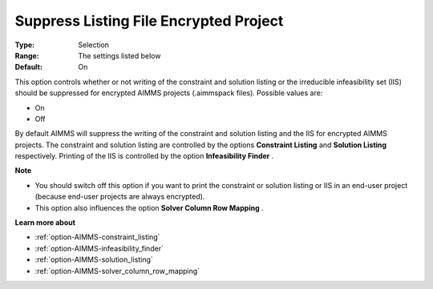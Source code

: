 

.. _option-AIMMS-suppress_listing_file_encrypted_project:


Suppress Listing File Encrypted Project
=======================================



:Type:	Selection	
:Range:	The settings listed below	
:Default:	On	



This option controls whether or not writing of the constraint and solution listing or the irreducible infeasibility set (IIS) should be suppressed for encrypted AIMMS projects (.aimmspack files). Possible values are:



*	On
*	Off




By default AIMMS will suppress the writing of the constraint and solution listing and the IIS for encrypted AIMMS projects. The constraint and solution listing are controlled by the options **Constraint Listing**  and **Solution Listing**  respectively. Printing of the IIS is controlled by the option **Infeasibility Finder** .





**Note** 

*	You should switch off this option if you want to print the constraint or solution listing or IIS in an end-user project (because end-user projects are always encrypted).
*	This option also influences the option **Solver Column Row Mapping** .




**Learn more about** 

*	:ref:`option-AIMMS-constraint_listing` 
*	:ref:`option-AIMMS-infeasibility_finder` 
*	:ref:`option-AIMMS-solution_listing` 
*	:ref:`option-AIMMS-solver_column_row_mapping` 



